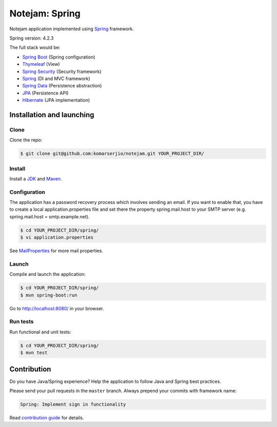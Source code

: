 ***************
Notejam: Spring
***************

Notejam application implemented using `Spring <http://projects.spring.io/spring-framework/>`_ framework.

Spring version: 4.2.3

The full stack would be:

- `Spring Boot <http://projects.spring.io/spring-boot/>`_ (Spring configuration)
- `Thymeleaf <http://www.thymeleaf.org/>`_ (View)
- `Spring Security <http://projects.spring.io/spring-security/>`_ (Security framework)
- `Spring`_ (DI and MVC framework)
- `Spring Data <http://projects.spring.io/spring-data/>`_ (Persistence abstraction)
- `JPA <http://www.oracle.com/technetwork/java/javaee/tech/persistence-jsp-140049.html>`_ (Persistence API)
- `Hibernate <http://hibernate.org/orm/>`_ (JPA implementation)

==========================
Installation and launching
==========================

-----
Clone
-----

Clone the repo:

.. code-block:: bash

    $ git clone git@github.com:komarserjio/notejam.git YOUR_PROJECT_DIR/

-------
Install
-------

Install a `JDK <http://openjdk.java.net/>`_ and `Maven <https://maven.apache.org/>`_.

-------------
Configuration
-------------

The application has a password recovery process which involves sending an email.
If you want to enable that, you have to create a local application.properties file
and set there the property spring.mail.host to your SMTP server (e.g. spring.mail.host = smtp.example.net).

.. code-block:: bash

    $ cd YOUR_PROJECT_DIR/spring/
    $ vi application.properties

See `MailProperties <http://docs.spring.io/spring-boot/docs/current/api/index.html?org/springframework/boot/autoconfigure/mail/MailProperties.html>`_
for more mail properties.

------
Launch
------

Compile and launch the application:

.. code-block:: bash

    $ cd YOUR_PROJECT_DIR/spring/
    $ mvn spring-boot:run

Go to http://localhost:8080/ in your browser.

---------
Run tests
---------

Run functional and unit tests:

.. code-block:: bash

    $ cd YOUR_PROJECT_DIR/spring/
    $ mvn test

============
Contribution
============

Do you have Java/Spring experience? Help the application to follow Java and Spring best practices.

Please send your pull requests in the ``master`` branch.
Always prepend your commits with framework name:

.. code-block:: bash

    Spring: Implement sign in functionality

Read `contribution guide <https://github.com/komarserjio/notejam/blob/master/contribute.rst>`_ for details.
